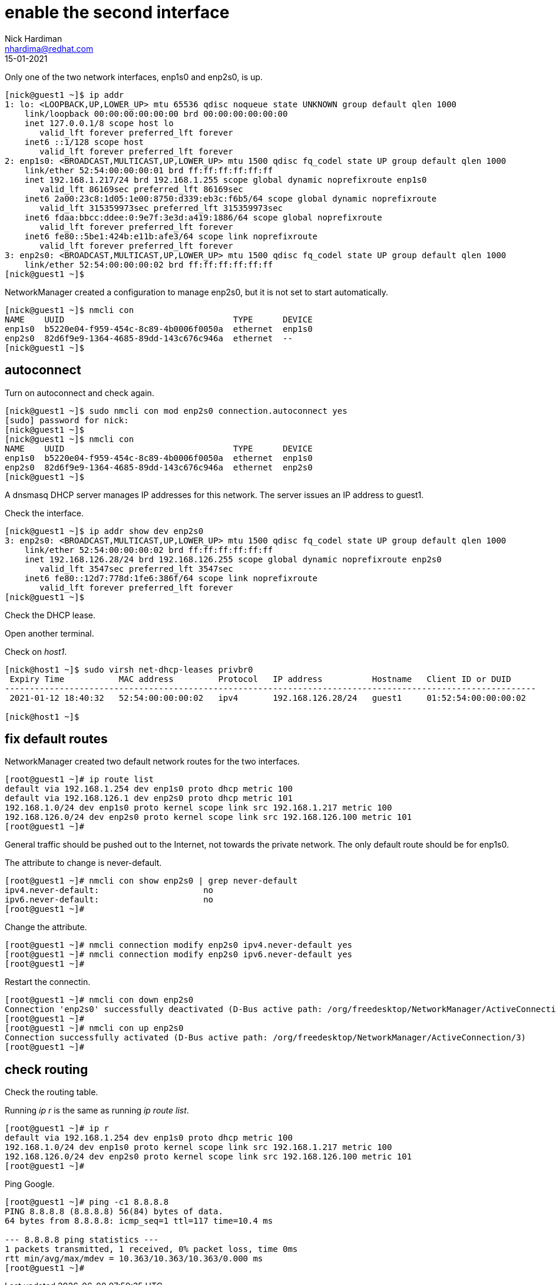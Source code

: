 = enable the second interface 
Nick Hardiman <nhardima@redhat.com>
:source-highlighter: highlight.js
:revdate: 15-01-2021


Only one of the two network interfaces, enp1s0 and enp2s0, is up.

[source,shell]
....
[nick@guest1 ~]$ ip addr
1: lo: <LOOPBACK,UP,LOWER_UP> mtu 65536 qdisc noqueue state UNKNOWN group default qlen 1000
    link/loopback 00:00:00:00:00:00 brd 00:00:00:00:00:00
    inet 127.0.0.1/8 scope host lo
       valid_lft forever preferred_lft forever
    inet6 ::1/128 scope host 
       valid_lft forever preferred_lft forever
2: enp1s0: <BROADCAST,MULTICAST,UP,LOWER_UP> mtu 1500 qdisc fq_codel state UP group default qlen 1000
    link/ether 52:54:00:00:00:01 brd ff:ff:ff:ff:ff:ff
    inet 192.168.1.217/24 brd 192.168.1.255 scope global dynamic noprefixroute enp1s0
       valid_lft 86169sec preferred_lft 86169sec
    inet6 2a00:23c8:1d05:1e00:8750:d339:eb3c:f6b5/64 scope global dynamic noprefixroute 
       valid_lft 315359973sec preferred_lft 315359973sec
    inet6 fdaa:bbcc:ddee:0:9e7f:3e3d:a419:1886/64 scope global noprefixroute 
       valid_lft forever preferred_lft forever
    inet6 fe80::5be1:424b:e11b:afe3/64 scope link noprefixroute 
       valid_lft forever preferred_lft forever
3: enp2s0: <BROADCAST,MULTICAST,UP,LOWER_UP> mtu 1500 qdisc fq_codel state UP group default qlen 1000
    link/ether 52:54:00:00:00:02 brd ff:ff:ff:ff:ff:ff
[nick@guest1 ~]$ 
....

NetworkManager created a configuration to manage enp2s0, but it is not set to start automatically. 

[source,shell]
....
[nick@guest1 ~]$ nmcli con 
NAME    UUID                                  TYPE      DEVICE 
enp1s0  b5220e04-f959-454c-8c89-4b0006f0050a  ethernet  enp1s0 
enp2s0  82d6f9e9-1364-4685-89dd-143c676c946a  ethernet  --     
[nick@guest1 ~]$ 
....

== autoconnect 

Turn on autoconnect and check again. 

[source,shell]
....
[nick@guest1 ~]$ sudo nmcli con mod enp2s0 connection.autoconnect yes
[sudo] password for nick: 
[nick@guest1 ~]$ 
[nick@guest1 ~]$ nmcli con 
NAME    UUID                                  TYPE      DEVICE 
enp1s0  b5220e04-f959-454c-8c89-4b0006f0050a  ethernet  enp1s0 
enp2s0  82d6f9e9-1364-4685-89dd-143c676c946a  ethernet  enp2s0 
[nick@guest1 ~]$ 
....

A dnsmasq DHCP server manages IP addresses for this network.
The server issues an IP address to guest1. 

Check the interface. 

[source,shell]
....
[nick@guest1 ~]$ ip addr show dev enp2s0
3: enp2s0: <BROADCAST,MULTICAST,UP,LOWER_UP> mtu 1500 qdisc fq_codel state UP group default qlen 1000
    link/ether 52:54:00:00:00:02 brd ff:ff:ff:ff:ff:ff
    inet 192.168.126.28/24 brd 192.168.126.255 scope global dynamic noprefixroute enp2s0
       valid_lft 3547sec preferred_lft 3547sec
    inet6 fe80::12d7:778d:1fe6:386f/64 scope link noprefixroute 
       valid_lft forever preferred_lft forever
[nick@guest1 ~]$ 
....

Check the DHCP lease. 

Open another terminal. 

Check on _host1_. 

[source,shell]
....
[nick@host1 ~]$ sudo virsh net-dhcp-leases privbr0 
 Expiry Time           MAC address         Protocol   IP address          Hostname   Client ID or DUID
-----------------------------------------------------------------------------------------------------------
 2021-01-12 18:40:32   52:54:00:00:00:02   ipv4       192.168.126.28/24   guest1     01:52:54:00:00:00:02

[nick@host1 ~]$ 
....


== fix default routes

NetworkManager created two default network routes for the two interfaces. 

[source,shell]
....
[root@guest1 ~]# ip route list
default via 192.168.1.254 dev enp1s0 proto dhcp metric 100 
default via 192.168.126.1 dev enp2s0 proto dhcp metric 101 
192.168.1.0/24 dev enp1s0 proto kernel scope link src 192.168.1.217 metric 100 
192.168.126.0/24 dev enp2s0 proto kernel scope link src 192.168.126.100 metric 101 
[root@guest1 ~]# 
....

General traffic should be pushed out to the Internet, not towards the private network. 
The only default route should be for enp1s0. 

The attribute to change is never-default. 

[source,shell]
....
[root@guest1 ~]# nmcli con show enp2s0 | grep never-default
ipv4.never-default:                     no
ipv6.never-default:                     no
[root@guest1 ~]# 
....

Change the attribute. 

[source,shell]
....
[root@guest1 ~]# nmcli connection modify enp2s0 ipv4.never-default yes
[root@guest1 ~]# nmcli connection modify enp2s0 ipv6.never-default yes
[root@guest1 ~]# 
....

Restart the connectin. 

[source,shell]
....
[root@guest1 ~]# nmcli con down enp2s0
Connection 'enp2s0' successfully deactivated (D-Bus active path: /org/freedesktop/NetworkManager/ActiveConnection/2)
[root@guest1 ~]# 
[root@guest1 ~]# nmcli con up enp2s0
Connection successfully activated (D-Bus active path: /org/freedesktop/NetworkManager/ActiveConnection/3)
[root@guest1 ~]# 
....


== check routing 

Check the routing table. 

Running _ip r_ is the same as running _ip route list_.

[source,shell]
....
[root@guest1 ~]# ip r
default via 192.168.1.254 dev enp1s0 proto dhcp metric 100 
192.168.1.0/24 dev enp1s0 proto kernel scope link src 192.168.1.217 metric 100 
192.168.126.0/24 dev enp2s0 proto kernel scope link src 192.168.126.100 metric 101 
[root@guest1 ~]# 
....

Ping Google. 

[source,shell]
....
[root@guest1 ~]# ping -c1 8.8.8.8
PING 8.8.8.8 (8.8.8.8) 56(84) bytes of data.
64 bytes from 8.8.8.8: icmp_seq=1 ttl=117 time=10.4 ms

--- 8.8.8.8 ping statistics ---
1 packets transmitted, 1 received, 0% packet loss, time 0ms
rtt min/avg/max/mdev = 10.363/10.363/10.363/0.000 ms
[root@guest1 ~]# 
....


